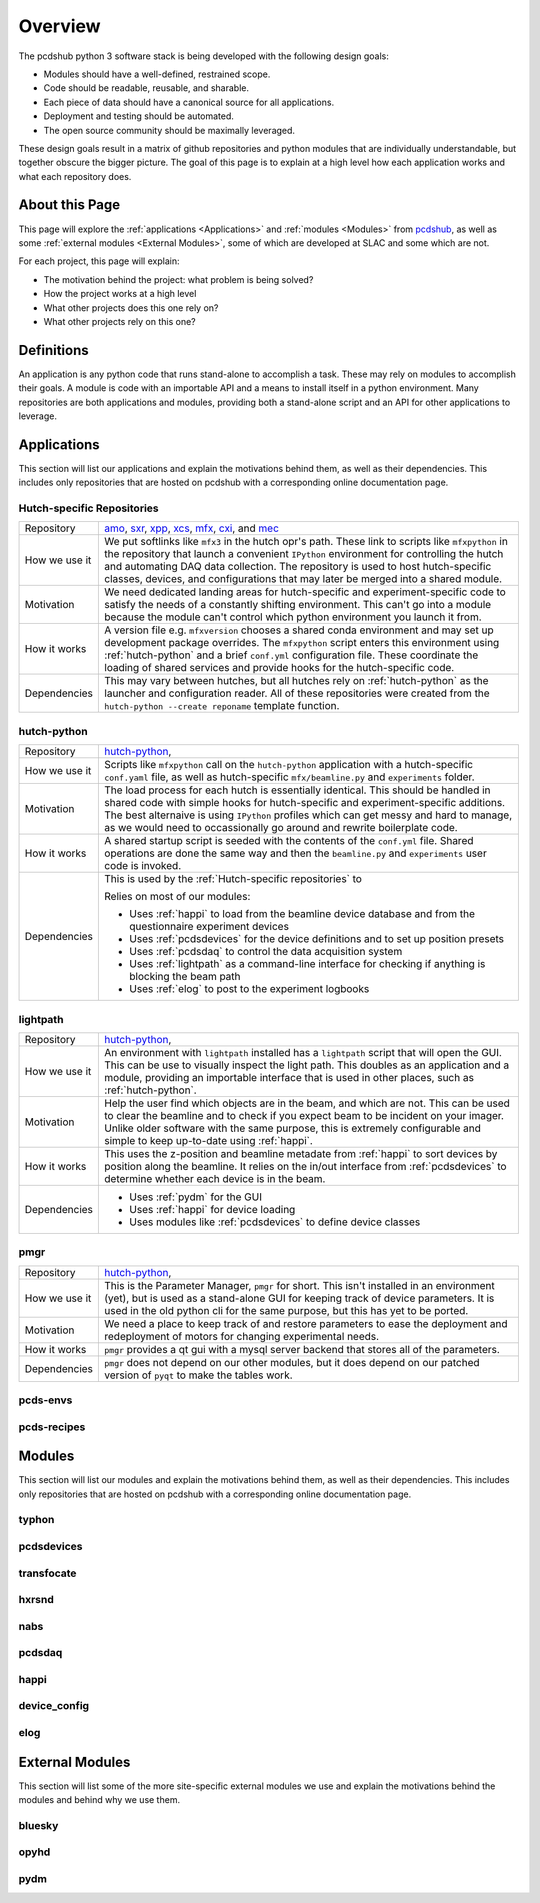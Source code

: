 Overview
########
The pcdshub python 3 software stack is being developed with the following
design goals:

- Modules should have a well-defined, restrained scope.
- Code should be readable, reusable, and sharable.
- Each piece of data should have a canonical source for all applications.
- Deployment and testing should be automated.
- The open source community should be maximally leveraged.

These design goals result in a matrix of github repositories and python
modules that are individually understandable, but together obscure the
bigger picture. The goal of this page is to explain at a high level how
each application works and what each repository does.

About this Page
===============
This page will explore the :ref:`applications <Applications>` and
:ref:`modules <Modules>` from `pcdshub <https://github.com/pcdshub>`_,
as well as some :ref:`external modules <External Modules>`, some of which
are developed at SLAC and some which are not.

For each project, this page will explain:

- The motivation behind the project: what problem is being solved?
- How the project works at a high level
- What other projects does this one rely on?
- What other projects rely on this one?

Definitions
===========

An application is any python code that runs stand-alone to accomplish
a task. These may rely on modules to accomplish their goals. A module
is code with an importable API and a means to install itself in a
python environment. Many repositories are both applications and
modules, providing both a stand-alone script and an API
for other applications to leverage.

Applications
============
This section will list our applications and explain the motivations
behind them, as well as their dependencies.
This includes only repositories that are hosted on pcdshub with a
corresponding online documentation page.

Hutch-specific Repositories
---------------------------
============= ================================================================
Repository    `amo <https://github.com/pcdshub/amo>`_,
              `sxr <https://github.com/pcdshub/sxr>`_,
              `xpp <https://github.com/pcdshub/xpp>`_,
              `xcs <https://github.com/pcdshub/xcs>`_,
              `mfx <https://github.com/pcdshub/mfx>`_,
              `cxi <https://github.com/pcdshub/cxi>`_,
              and `mec <https://github.com/pcdshub/mec>`_

How we use it We put softlinks like ``mfx3`` in the hutch opr's path. These
              link to scripts like ``mfxpython`` in the repository that launch
              a convenient ``IPython`` environment for controlling the hutch
              and automating DAQ data collection. The repository is used to
              host hutch-specific classes, devices, and configurations that
              may later be merged into a shared module.

Motivation    We need dedicated landing areas for hutch-specific and
              experiment-specific code to satisfy the needs of a constantly
              shifting environment. This can't go into a module because the
              module can't control which python environment you launch it
              from.

How it works  A version file e.g. ``mfxversion`` chooses a shared conda
              environment and may set up development package overrides. The
              ``mfxpython`` script enters this environment using
              :ref:`hutch-python` and a brief ``conf.yml`` configuration file.
              These coordinate the loading of shared services and provide
              hooks for the hutch-specific code.

Dependencies  This may vary between hutches, but all hutches rely on
              :ref:`hutch-python` as the launcher and configuration
              reader. All of these repositories were created from the
              ``hutch-python --create reponame`` template function.
============= ================================================================

hutch-python
------------
============= ================================================================
Repository    `hutch-python <https://github.com/pcdshub/hutch-python>`_,

How we use it Scripts like ``mfxpython`` call on the ``hutch-python``
              application with a hutch-specific ``conf.yaml`` file, as well as
              hutch-specific ``mfx/beamline.py`` and ``experiments`` folder.

Motivation    The load process for each hutch is essentially identical. This
              should be handled in shared code with simple hooks for
              hutch-specific and experiment-specific additions. The best
              alternaive is using ``IPython`` profiles which can get messy and
              hard to manage, as we would need to occassionally go around and
              rewrite boilerplate code.

How it works  A shared startup script is seeded with the contents of the
              ``conf.yml`` file. Shared operations are done the same way and
              then the ``beamline.py`` and ``experiments`` user code is
              invoked.

Dependencies  This is used by the :ref:`Hutch-specific repositories` to 

              Relies on most of our modules:

              - Uses :ref:`happi` to load from the beamline device database
                and from the questionnaire experiment devices
              - Uses :ref:`pcdsdevices` for the device definitions and to set
                up position presets
              - Uses :ref:`pcdsdaq` to control the data acquisition system
              - Uses :ref:`lightpath` as a command-line interface for checking
                if anything is blocking the beam path
              - Uses :ref:`elog` to post to the experiment logbooks
============= ================================================================

lightpath
---------
============= ================================================================
Repository    `hutch-python <https://github.com/pcdshub/lightpath>`_,

How we use it An environment with ``lightpath`` installed has a ``lightpath``
              script that will open the GUI. This can be use to visually
              inspect the light path. This doubles as an application and a
              module, providing an importable interface that is used in other
              places, such as :ref:`hutch-python`.

Motivation    Help the user find which objects are in the beam, and which are
              not. This can be used to clear the beamline and to check if you
              expect beam to be incident on your imager. Unlike older
              software with the same purpose, this is extremely configurable
              and simple to keep up-to-date using :ref:`happi`.

How it works  This uses the z-position and beamline metadate from :ref:`happi`
              to sort devices by position along the beamline. It relies on the
              in/out interface from :ref:`pcdsdevices` to determine whether
              each device is in the beam.

Dependencies  - Uses :ref:`pydm` for the GUI
              - Uses :ref:`happi` for device loading
              - Uses modules like :ref:`pcdsdevices` to define device classes
============= ================================================================

pmgr
----
============= ================================================================
Repository    `hutch-python <https://github.com/pcdshub/lightpath>`_,

How we use it This is the Parameter Manager, ``pmgr`` for short. This isn't
              installed in an environment (yet), but is used as a stand-alone
              GUI for keeping track of device parameters. It is used in the
              old python cli for the same purpose, but this has yet to be
              ported.

Motivation    We need a place to keep track of and restore parameters to ease
              the deployment and redeployment of motors for changing
              experimental needs.

How it works  ``pmgr`` provides a qt gui with a mysql server backend that
              stores all of the parameters.

Dependencies  ``pmgr`` does not depend on our other modules, but it does
              depend on our patched version of ``pyqt`` to make the tables
              work.
============= ================================================================

pcds-envs
---------

pcds-recipes
------------


Modules
=======
This section will list our modules and explain the motivations
behind them, as well as their dependencies.
This includes only repositories that are hosted on pcdshub with a
corresponding online documentation page.

typhon
------

pcdsdevices
-----------

transfocate
-----------

hxrsnd
------

nabs
----

pcdsdaq
-------

happi
-----

device_config
-------------

elog
----

External Modules
================
This section will list some of the more site-specific external modules we use
and explain the motivations behind the modules and behind why we use them.

bluesky
-------

opyhd
-----

pydm
----

